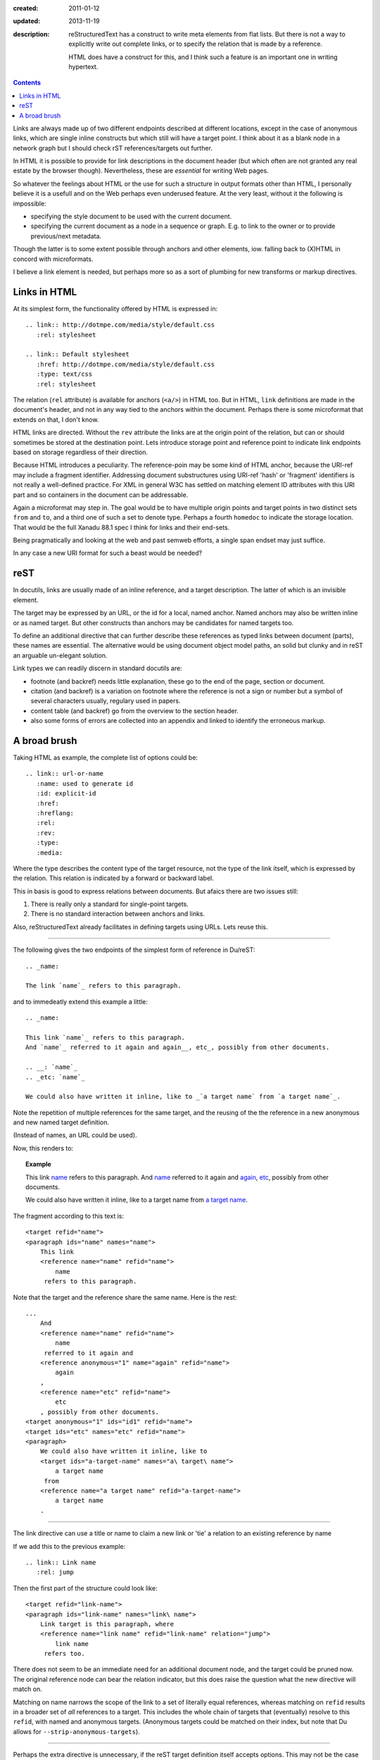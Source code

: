 :created: 2011-01-12
:updated: 2013-11-19
:description: 
  reStructuredText has a construct to write meta elements from flat lists.
  But there is not a way to explicitly write out complete links, or to specify
  the relation that is made by a reference.

  HTML does have a construct for this, and I think such a feature is an
  important one in writing hypertext.

.. contents::

Links are always made up of two different endpoints described at different locations, 
except in the case of anonymous links, which are single inline constructs but
which still will have a target point. I think about it as a blank node in a
network graph but I should check rST references/targets out further.

In HTML it is possible to provide for link descriptions in the document header
(but which often are not granted any real estate by the browser though).
Nevertheless, these are *essential* for writing Web pages.

So whatever the feelings about HTML or the use for such a structure in output formats other than HTML, I personally believe it is a usefull and on the Web perhaps even underused feature.
At the very least, without it the following is impossible:

- specifying the style document to be used with the current document.
- specifying the current document as a node in a sequence or graph. 
  E.g. to link to the owner or to provide previous/next metadata.

Though the latter is to some extent possible through anchors and other elements, iow. falling back to (X)HTML in concord with microformats.

I believe a link element is needed, but perhaps more so as a sort of plumbing for new transforms or markup directives.

Links in HTML
--------------
At its simplest form, the functionality offered by HTML is expressed in::

  .. link:: http://dotmpe.com/media/style/default.css
     :rel: stylesheet

  .. link:: Default stylesheet
     :href: http://dotmpe.com/media/style/default.css
     :type: text/css
     :rel: stylesheet

The relation (``rel`` attribute) is available for anchors (``<a/>``) in HTML too.
But in HTML, ``link`` definitions are made in the document's header, and not in any way tied to the anchors within the document.
Perhaps there is some microformat that extends on that, I don't know.

HTML links are directed.
Without the ``rev`` attribute the links are at the origin point of the relation,
but can or should sometimes be stored at the destination point.
Lets introduce storage point and reference point to indicate link endpoints
based on storage regardless of their direction.

Because HTML introduces a peculiarity. 
The reference-poin may be some kind of HTML anchor, because the URI-ref may include a fragment identifier.
Addressing document substructures using URI-ref 'hash' or 'fragment' identifiers
is not really a well-defined practice.
For XML in general W3C has settled on matching element ID attributes with this
URI part and so containers in the document can be addressable.

Again a microformat may step in.
The goal would be to have multiple origin points and target points in two
distinct sets ``from`` and ``to``, and a third one of such a set to denote type. 
Perhaps a fourth ``homedoc`` to indicate the storage location.
That would be the full Xanadu 88.1 spec I think for links and their end-sets.

Being pragmatically and looking at the web and past semweb efforts, a single
span endset may just suffice.

In any case a new URI format for such a beast would be needed?


reST
------
In docutils, links are usually made of an inline reference, and a target description.
The latter of which is an invisible element.

The target may be expressed by an URL, or the id for a local, named anchor.
Named anchors may also be written inline or as named target.
But other constructs than anchors may be candidates for named targets too.

To define an additional directive that can further describe these references as
typed links between document (parts), these names are essential.
The alternative would be using document object model paths, an solid but clunky
and in reST an arguable un-elegant solution.

Link types we can readily discern in standard docutils are:

- footnote (and backref) needs little explanation, these go to the end of the page,
  section or document.
- citation (and backref) is a variation on footnote where the reference is not a
  sign or number but a symbol of several characters usually, regulary used in
  papers.
- content table (and backref) go from the overview to the section header.
- also some forms of errors are collected into an appendix and linked to
  identify the erroneous markup.


A broad brush
---------------

Taking HTML as example, the complete list of options could be:

::

  .. link:: url-or-name
     :name: used to generate id
     :id: explicit-id
     :href: 
     :hreflang:
     :rel:
     :rev:
     :type:
     :media:

Where the type describes the content type of the target resource,
not the type of the link itself, which is expressed by the relation.
This relation is indicated by a forward or backward label.

This in basis is good to express relations between documents. 
But afaics there are two issues still:

1. There is really only a standard for single-point targets.
2. There is no standard interaction between anchors and links.   

Also, reStructuredText already facilitates in defining targets using URLs.
Lets reuse this.

----

The following gives the two endpoints of the simplest form of reference in
Du/reST::

  .. _name:

  The link `name`_ refers to this paragraph.

and to immedeatly extend this example a little::

  .. _name:

  This link `name`_ refers to this paragraph.
  And `name`_ referred to it again and again__, etc_, possibly from other documents.

  .. __: `name`_
  .. _etc: `name`_

  We could also have written it inline, like to _`a target name` from `a target name`_.

Note the repetition of multiple references for the same target,
and the reusing of the the reference in a new anonymous and new named target definition.

(Instead of names, an URL could be used).

Now, this renders to:

.. topic:: Example

  .. _name:

  This link `name`_ refers to this paragraph.
  And `name`_ referred to it again and again__, etc_, possibly from other documents.

  .. __: `name`_
  .. _etc: `name`_

  We could also have written it inline, like to _`a target name` from `a target name`_.


The fragment according to this text is::

  <target refid="name">
  <paragraph ids="name" names="name">
      This link 
      <reference name="name" refid="name">
          name
       refers to this paragraph.


Note that the target and the reference share the same name.
Here is the rest::

  ...
      And 
      <reference name="name" refid="name">
          name
       referred to it again and 
      <reference anonymous="1" name="again" refid="name">
          again
      , 
      <reference name="etc" refid="name">
          etc
      , possibly from other documents.
  <target anonymous="1" ids="id1" refid="name">
  <target ids="etc" names="etc" refid="name">
  <paragraph>
      We could also have written it inline, like to 
      <target ids="a-target-name" names="a\ target\ name">
          a target name
       from 
      <reference name="a target name" refid="a-target-name">
          a target name
      .

----   

The link directive can use a title or name to claim a new link or 'tie' a relation to an existing reference by name

If we add this to the previous example::

  .. link:: Link name
     :rel: jump

Then the first part of the structure could look like::

   <target refid="link-name">
   <paragraph ids="link-name" names="link\ name">
       Link target is this paragraph, where 
       <reference name="link name" refid="link-name" relation="jump">
           link name
        refers too.

There does not seem to be an immediate need for an additional document node, and
the target could be pruned now.
The original reference node can bear the relation indicator, but this does raise the question what the new directive will match on.

Matching on name narrows the scope of the link to a set of literally equal references,
whereas matching on ``refid`` results in a broader set of *all* references to a target.
This includes the whole chain of targets that (eventually) resolve to this ``refid``,
with named and anonymous targets.
(Anonymous targets could be matched on their index, but note that Du allows for
``--strip-anonymous-targets``).

----

Perhaps the extra directive is unnecessary, if the reST target definition itself accepts options.
This may not be the case or not in any way extensible currently.
Perhaps it would be a more elegant way to parametrize the reference/target relation,
as separate ``link`` directives may get lost or break and in net. result ask of extra effort from the author.

----

One thing left before listing the final set of options: stand-alone links.
Ie. those not tied to any literal inline reference but making hidden references (though an interpreting client *should* list or *may* handle it).

A good but boring example is a CSS stylesheet, so lets try another relation::

  .. link:: Page 2
     :rel: next
  .. _page-2: ./page-2.rst

which by more extensive hacking might be an elaboration on standard reST syntax::

  .. _page-2: ./page-2.rst
     :rel: next
     :title: Page 2

(The `title` may be given if the link does not appear in the text, whereas the
`link` directive would require it without further matching options).

For more examples of relations between HTML documents see the `W3C REC on HTML401`__.

.. __: http://www.w3.org/TR/html401/struct/links.html#h-12.3

----

Directive ``link``:

.. parsed-literal::

  **..link::** `[link title]`
     [opts]

Options
  ``name``
     Normally set to whatever is given as argument, should be used as label by interpreting clients.
  ``refname``
     Optional, match on references with given `name`.
  ``refid``
     Optional, match on target refid with given value instead.
  blankid?
     Optional, match for anonymous target on index instead.
  ``rel``
     The indicator for the reference-target relation type.
  ``rev``
     The indicator for the target-reference relation type.
  ``inv``
     Inverse the relation. 

If a `name`  is provided as argument, it serves as `name` *and* ``refname``.
Otherwise `name` should be specified and no argument given to the directive.
Matching may be overridden by ``refid``,
possibly blankid (and then what about the other indices: messages, errors,
footnotes, sections).

----

Left undiscussed here:

- The types of relation, wether it is symmetric and what labels are used to indicate an endpoint.
  and how the direction of the link and thus of the rel/rev semantics might be changed by an additional flag.

